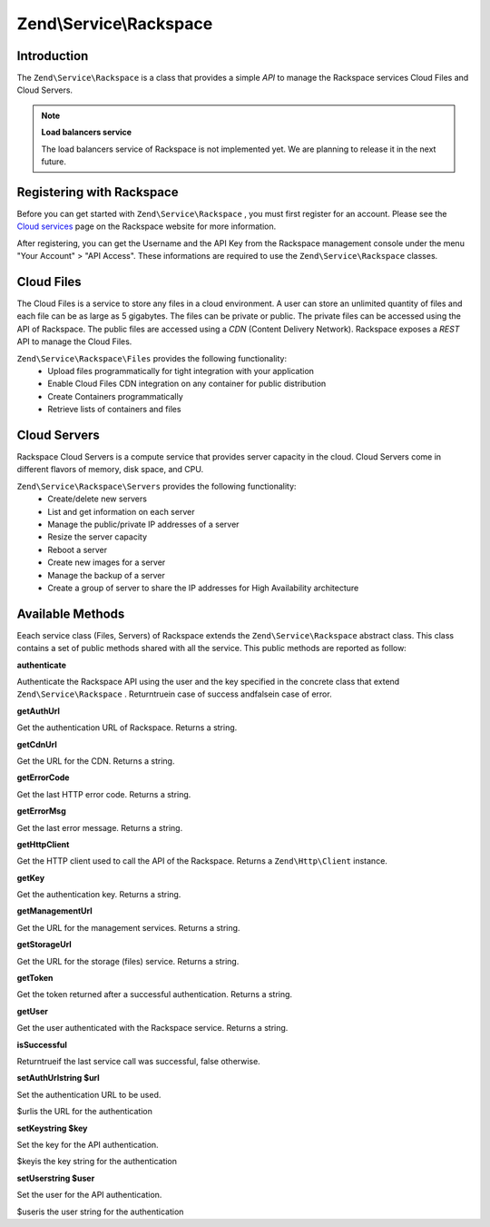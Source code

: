 
Zend\\Service\\Rackspace
========================

.. _zend.service.rackspace.introduction:

Introduction
------------

The ``Zend\Service\Rackspace`` is a class that provides a simple *API* to manage the Rackspace services Cloud Files and Cloud Servers.

.. note::
    **Load balancers service**

    The load balancers service of Rackspace is not implemented yet. We are planning to release it in the next future.

.. _zend.service.rackspace.registering:

Registering with Rackspace
--------------------------

Before you can get started with ``Zend\Service\Rackspace`` , you must first register for an account. Please see the `Cloud services`_ page on the Rackspace website for more information.

After registering, you can get the Username and the API Key from the Rackspace management console under the menu "Your Account" > "API Access". These informations are required to use the ``Zend\Service\Rackspace`` classes.

.. _zend.service.rackspace.feature.files:

Cloud Files
-----------

The Cloud Files is a service to store any files in a cloud environment. A user can store an unlimited quantity of files and each file can be as large as 5 gigabytes. The files can be private or public. The private files can be accessed using the API of Rackspace. The public files are accessed using a *CDN* (Content Delivery Network). Rackspace exposes a *REST* API to manage the Cloud Files.

``Zend\Service\Rackspace\Files`` provides the following functionality:
    - Upload files programmatically for tight integration with your application
    - Enable Cloud Files CDN integration on any container for public distribution
    - Create Containers programmatically
    - Retrieve lists of containers and files



.. _zend.service.rackspace.feature.servers:

Cloud Servers
-------------

Rackspace Cloud Servers is a compute service that provides server capacity in the cloud. Cloud Servers come in different flavors of memory, disk space, and CPU.

``Zend\Service\Rackspace\Servers`` provides the following functionality:
    - Create/delete new servers
    - List and get information on each server
    - Manage the public/private IP addresses of a server
    - Resize the server capacity
    - Reboot a server
    - Create new images for a server
    - Manage the backup of a server
    - Create a group of server to share the IP addresses for High Availability architecture



.. _zend.service.rackspace.methods:

Available Methods
-----------------

Eeach service class (Files, Servers) of Rackspace extends the ``Zend\Service\Rackspace`` abstract class. This class contains a set of public methods shared with all the service. This public methods are reported as follow:

.. _zend.service.rackspace.files.methods.authenticate:


**authenticate**


Authenticate the Rackspace API using the user and the key specified in the concrete class that extend ``Zend\Service\Rackspace`` . Returntruein case of success andfalsein case of error.

.. _zend.service.rackspace.files.methods.get-auth-url:


**getAuthUrl**


Get the authentication URL of Rackspace. Returns a string.

.. _zend.service.rackspace.files.methods.get-cdn-url:


**getCdnUrl**


Get the URL for the CDN. Returns a string.

.. _zend.service.rackspace.files.methods.get-error-code:


**getErrorCode**


Get the last HTTP error code. Returns a string.

.. _zend.service.rackspace.files.methods.get-error-msg:


**getErrorMsg**


Get the last error message. Returns a string.

.. _zend.service.rackspace.files.methods.get-http-client:


**getHttpClient**


Get the HTTP client used to call the API of the Rackspace. Returns a ``Zend\Http\Client`` instance.

.. _zend.service.rackspace.files.methods.get-key:


**getKey**


Get the authentication key. Returns a string.

.. _zend.service.rackspace.files.methods.get-management-url:


**getManagementUrl**


Get the URL for the management services. Returns a string.

.. _zend.service.rackspace.files.methods.get-storage-url:


**getStorageUrl**


Get the URL for the storage (files) service. Returns a string.

.. _zend.service.rackspace.files.methods.get-token:


**getToken**


Get the token returned after a successful authentication. Returns a string.

.. _zend.service.rackspace.files.methods.get-user:


**getUser**


Get the user authenticated with the Rackspace service. Returns a string.

.. _zend.service.rackspace.files.methods.is-successful:


**isSuccessful**


Returntrueif the last service call was successful, false otherwise.

.. _zend.service.rackspace.files.methods.set-auth-url:


**setAuthUrlstring $url**


Set the authentication URL to be used.

$urlis the URL for the authentication

.. _zend.service.rackspace.files.methods.set-key:


**setKeystring $key**


Set the key for the API authentication.

$keyis the key string for the authentication

.. _zend.service.rackspace.files.methods.set-user:


**setUserstring $user**


Set the user for the API authentication.

$useris the user string for the authentication


.. _`Cloud services`: http://www.rackspace.com/cloud/
